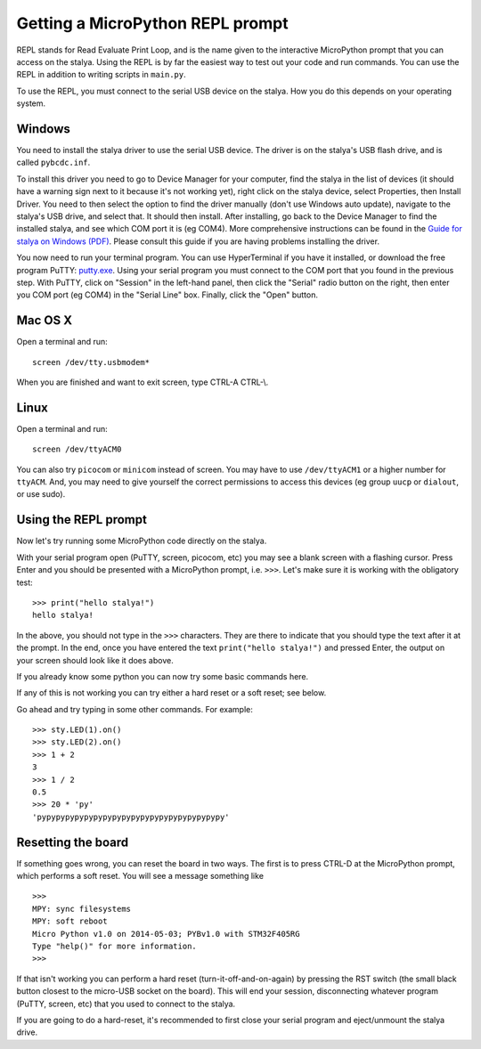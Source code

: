 Getting a MicroPython REPL prompt
=================================

REPL stands for Read Evaluate Print Loop, and is the name given to the
interactive MicroPython prompt that you can access on the stalya.  Using
the REPL is by far the easiest way to test out your code and run commands.
You can use the REPL in addition to writing scripts in ``main.py``.

To use the REPL, you must connect to the serial USB device on the stalya.
How you do this depends on your operating system.

Windows
-------

You need to install the stalya driver to use the serial USB device.
The driver is on the stalya's USB flash drive, and is called ``pybcdc.inf``.

To install this driver you need to go to Device Manager
for your computer, find the stalya in the list of devices (it should have
a warning sign next to it because it's not working yet), right click on
the stalya device, select Properties, then Install Driver.  You need to
then select the option to find the driver manually (don't use Windows auto update),
navigate to the stalya's USB drive, and select that.  It should then install.
After installing, go back to the Device Manager to find the installed stalya,
and see which COM port it is (eg COM4).
More comprehensive instructions can be found in the
`Guide for stalya on Windows (PDF) <http://micropython.org/resources/Micro-Python-Windows-setup.pdf>`_.
Please consult this guide if you are having problems installing the driver.

You now need to run your terminal program.  You can use HyperTerminal if you
have it installed, or download the free program PuTTY:
`putty.exe <http://www.chiark.greenend.org.uk/~sgtatham/putty/download.html>`_.
Using your serial program you must connect to the COM port that you found in the
previous step.  With PuTTY, click on "Session" in the left-hand panel, then click
the "Serial" radio button on the right, then enter you COM port (eg COM4) in the
"Serial Line" box.  Finally, click the "Open" button.

Mac OS X
--------

Open a terminal and run::

    screen /dev/tty.usbmodem*

When you are finished and want to exit screen, type CTRL-A CTRL-\\.

Linux
-----

Open a terminal and run::

    screen /dev/ttyACM0

You can also try ``picocom`` or ``minicom`` instead of screen.  You may have to
use ``/dev/ttyACM1`` or a higher number for ``ttyACM``.  And, you may need to give
yourself the correct permissions to access this devices (eg group ``uucp`` or ``dialout``,
or use sudo).

Using the REPL prompt
---------------------

Now let's try running some MicroPython code directly on the stalya.

With your serial program open (PuTTY, screen, picocom, etc) you may see a blank
screen with a flashing cursor.  Press Enter and you should be presented with a
MicroPython prompt, i.e. ``>>>``.  Let's make sure it is working with the obligatory test::

    >>> print("hello stalya!")
    hello stalya!

In the above, you should not type in the ``>>>`` characters.  They are there to
indicate that you should type the text after it at the prompt.  In the end, once
you have entered the text ``print("hello stalya!")`` and pressed Enter, the output
on your screen should look like it does above.

If you already know some python you can now try some basic commands here. 

If any of this is not working you can try either a hard reset or a soft reset;
see below.

Go ahead and try typing in some other commands.  For example::

    >>> sty.LED(1).on()
    >>> sty.LED(2).on()
    >>> 1 + 2
    3
    >>> 1 / 2
    0.5
    >>> 20 * 'py'
    'pypypypypypypypypypypypypypypypypypypypy'

Resetting the board
-------------------

If something goes wrong, you can reset the board in two ways. The first is to press CTRL-D
at the MicroPython prompt, which performs a soft reset.  You will see a message something like ::

    >>> 
    MPY: sync filesystems
    MPY: soft reboot
    Micro Python v1.0 on 2014-05-03; PYBv1.0 with STM32F405RG
    Type "help()" for more information.
    >>>

If that isn't working you can perform a hard reset (turn-it-off-and-on-again) by pressing the RST
switch (the small black button closest to the micro-USB socket on the board). This will end your
session, disconnecting whatever program (PuTTY, screen, etc) that you used to connect to the stalya.

If you are going to do a hard-reset, it's recommended to first close your serial program and eject/unmount
the stalya drive.
